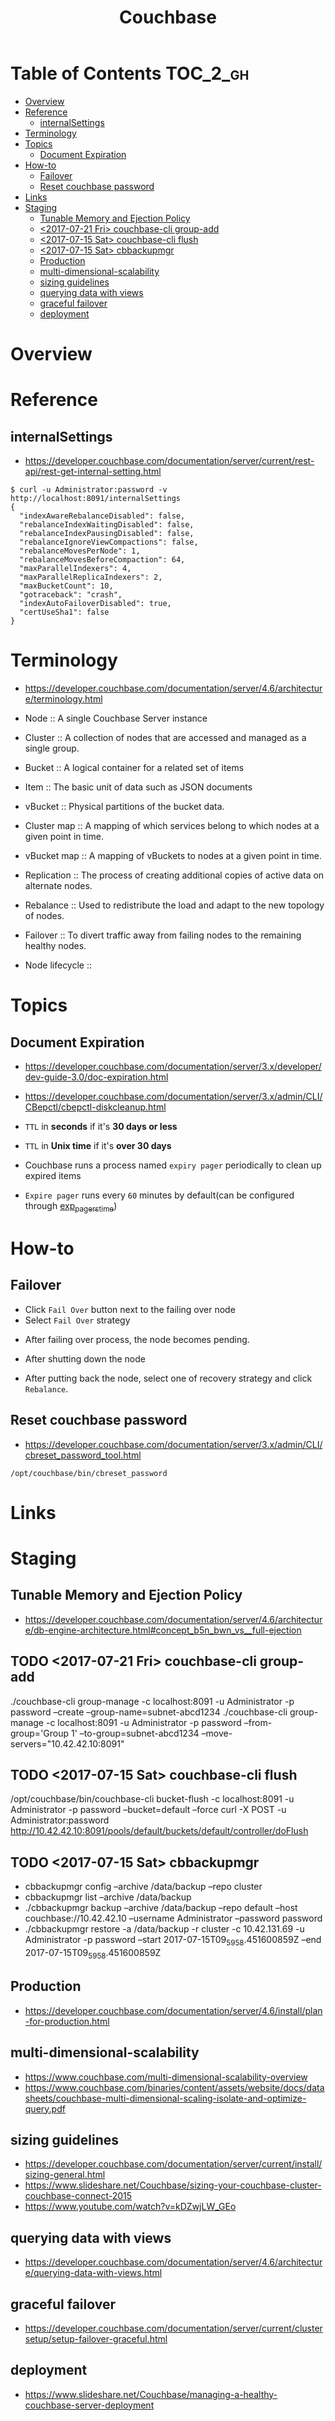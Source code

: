 #+TITLE: Couchbase

* Table of Contents :TOC_2_gh:
- [[#overview][Overview]]
- [[#reference][Reference]]
  - [[#internalsettings][internalSettings]]
- [[#terminology][Terminology]]
- [[#topics][Topics]]
  - [[#document-expiration][Document Expiration]]
- [[#how-to][How-to]]
  - [[#failover][Failover]]
  - [[#reset-couchbase-password][Reset couchbase password]]
- [[#links][Links]]
- [[#staging][Staging]]
  - [[#tunable-memory-and-ejection-policy][Tunable Memory and Ejection Policy]]
  - [[#2017-07-21-fri-couchbase-cli-group-add][<2017-07-21 Fri> couchbase-cli group-add]]
  - [[#2017-07-15-sat-couchbase-cli-flush][<2017-07-15 Sat> couchbase-cli flush]]
  - [[#2017-07-15-sat-cbbackupmgr][<2017-07-15 Sat> cbbackupmgr]]
  - [[#production][Production]]
  - [[#multi-dimensional-scalability][multi-dimensional-scalability]]
  - [[#sizing-guidelines][sizing guidelines]]
  - [[#querying-data-with-views][querying data with views]]
  - [[#graceful-failover][graceful failover]]
  - [[#deployment][deployment]]

* Overview
[[file:img/screenshot_2017-08-22_23-47-26.png]]

* Reference
** internalSettings
- https://developer.couchbase.com/documentation/server/current/rest-api/rest-get-internal-setting.html

#+BEGIN_SRC shell
  $ curl -u Administrator:password -v http://localhost:8091/internalSettings
  {
    "indexAwareRebalanceDisabled": false,
    "rebalanceIndexWaitingDisabled": false,
    "rebalanceIndexPausingDisabled": false,
    "rebalanceIgnoreViewCompactions": false,
    "rebalanceMovesPerNode": 1,
    "rebalanceMovesBeforeCompaction": 64,
    "maxParallelIndexers": 4,
    "maxParallelReplicaIndexers": 2,
    "maxBucketCount": 10,
    "gotraceback": "crash",
    "indexAutoFailoverDisabled": true,
    "certUseSha1": false
  }
#+END_SRC

* Terminology
- https://developer.couchbase.com/documentation/server/4.6/architecture/terminology.html

- Node        :: A single Couchbase Server instance
- Cluster     :: A collection of nodes that are accessed and managed as a single group.
- Bucket      :: A logical container for a related set of items
- Item        :: The basic unit of data such as JSON documents
- vBucket     :: Physical partitions of the bucket data.
- Cluster map :: A mapping of which services belong to which nodes at a given point in time.
- vBucket map :: A mapping of vBuckets to nodes at a given point in time.
- Replication :: The process of creating additional copies of active data on alternate nodes.
- Rebalance   :: Used to redistribute the load and adapt to the new topology of nodes.
- Failover    :: To divert traffic away from failing nodes to the remaining healthy nodes.

- Node lifecycle ::
[[file:img/screenshot_2017-08-22_23-54-23.png]]

* Topics
** Document Expiration
- https://developer.couchbase.com/documentation/server/3.x/developer/dev-guide-3.0/doc-expiration.html
- https://developer.couchbase.com/documentation/server/3.x/admin/CLI/CBepctl/cbepctl-diskcleanup.html

- ~TTL~ in *seconds* if it's *30 days or less*
- ~TTL~ in *Unix time* if it's *over 30 days*
- Couchbase runs a process named ~expiry pager~ periodically to clean up expired items
- ~Expire pager~ runs every ~60~ minutes by default(can be configured through [[https://developer.couchbase.com/documentation/server/3.x/admin/CLI/CBepctl/cbepctl-diskcleanup.html][exp_pager_stime]])

* How-to
** Failover
- Click ~Fail Over~ button next to the failing over node
- Select ~Fail Over~ strategy

[[file:img/screenshot_2017-08-22_23-26-22.png]]

- After failing over process, the node becomes pending.
[[file:img/screenshot_2017-08-22_23-27-58.png]]

- After shutting down the node
[[file:img/screenshot_2017-08-22_23-32-37.png]]

- After putting back the node, select one of recovery strategy and click ~Rebalance~.

** Reset couchbase password
- https://developer.couchbase.com/documentation/server/3.x/admin/CLI/cbreset_password_tool.html

#+BEGIN_SRC shell
  /opt/couchbase/bin/cbreset_password
#+END_SRC

* Links
* Staging
** Tunable Memory and Ejection Policy
- https://developer.couchbase.com/documentation/server/4.6/architecture/db-engine-architecture.html#concept_b5n_bwn_vs__full-ejection

** TODO <2017-07-21 Fri> couchbase-cli group-add
./couchbase-cli group-manage -c localhost:8091 -u Administrator -p password --create --group-name=subnet-abcd1234
./couchbase-cli group-manage -c localhost:8091 -u Administrator -p password --from-group='Group 1' --to-group=subnet-abcd1234 --move-servers="10.42.42.10:8091"

** TODO <2017-07-15 Sat> couchbase-cli flush
/opt/couchbase/bin/couchbase-cli bucket-flush -c localhost:8091 -u Administrator -p password --bucket=default --force
curl -X POST -u Administrator:password http://10.42.42.10:8091/pools/default/buckets/default/controller/doFlush

** TODO <2017-07-15 Sat> cbbackupmgr
- cbbackupmgr config --archive /data/backup --repo cluster 
- cbbackupmgr list --archive /data/backup
- ./cbbackupmgr backup --archive /data/backup --repo default --host couchbase://10.42.42.10 --username Administrator --password password
- ./cbbackupmgr restore -a /data/backup -r cluster -c 10.42.131.69 -u Administrator -p password --start 2017-07-15T09_59_58.451600859Z --end 2017-07-15T09_59_58.451600859Z

** Production
- https://developer.couchbase.com/documentation/server/4.6/install/plan-for-production.html

** multi-dimensional-scalability
- https://www.couchbase.com/multi-dimensional-scalability-overview
- https://www.couchbase.com/binaries/content/assets/website/docs/datasheets/couchbase-multi-dimensional-scaling-isolate-and-optimize-query.pdf

** sizing guidelines
- https://developer.couchbase.com/documentation/server/current/install/sizing-general.html
- https://www.slideshare.net/Couchbase/sizing-your-couchbase-cluster-couchbase-connect-2015
- https://www.youtube.com/watch?v=kDZwjLW_GEo

** querying data with views
- https://developer.couchbase.com/documentation/server/4.6/architecture/querying-data-with-views.html


** graceful failover
- https://developer.couchbase.com/documentation/server/current/clustersetup/setup-failover-graceful.html

** deployment
- https://www.slideshare.net/Couchbase/managing-a-healthy-couchbase-server-deployment
